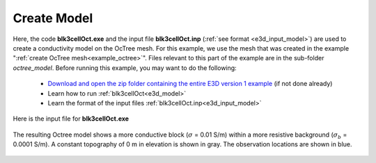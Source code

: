 .. _example_model:

Create Model
============

Here, the code **blk3cellOct.exe** and the input file **blk3cellOct.inp** (:ref:`see format <e3d_input_model>`) are used to create a conductivity model on the OcTree mesh. For this example, we use the mesh that was created in the example ":ref:`create OcTree mesh<example_octree>`". Files relevant to this part of the example are in the sub-folder *octree_model*. Before running this example, you may want to do the following:

	- `Download and open the zip folder containing the entire E3D version 1 example <https://github.com/ubcgif/E3DRH/raw/e3drh/assets/e3drh_example.zip>`__ (if not done already)
	- Learn how to run :ref:`blk3cellOct<e3d_model>`
	- Learn the format of the input files :ref:`blk3cellOct.inp<e3d_input_model>`


Here is the input file for **blk3cellOct.exe**

.. figure:: ../inputfiles/images/create_blk3cellOct_input.png
     :align: center
     :width: 700


The resulting Octree model shows a more conductive block (:math:`\sigma` = 0.01 S/m) within a more resistive background (:math:`\sigma_b` = 0.0001 S/m). A constant topography of 0 m in elevation is shown in gray. The observation locations are shown in blue.


.. figure:: images/octree_model1.png
     :align: center
     :width: 500


